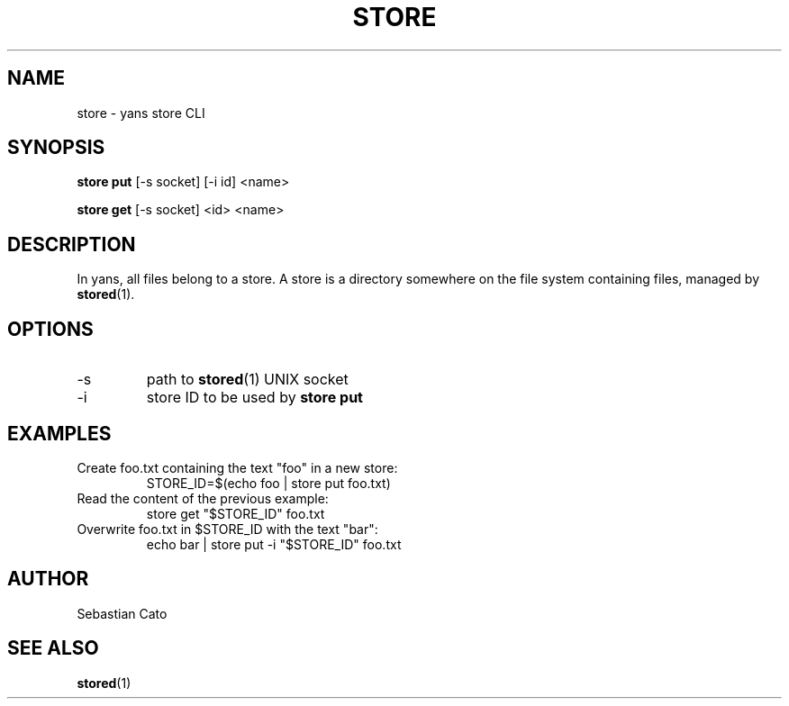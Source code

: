 .TH STORE 1 "April 21, 2018" yans "Yet Another Network Scanner"
.SH NAME
store \- yans store CLI
.SH SYNOPSIS
.B store put
[-s socket] [-i id] <name>
.PP
.B store get
[-s socket] <id> <name>

.SH DESCRIPTION

In yans, all files belong to a store.
A store is a directory somewhere on the file system containing files,
managed by
.BR stored (1).

.SH OPTIONS
.TP
\-s
path to
.BR stored (1)
UNIX socket
.TP
\-i
store ID to be used by
.B store put
.SH EXAMPLES
.TP
Create foo.txt containing the text "foo" in a new store:
STORE_ID=$(echo foo | store put foo.txt)
.TP
Read the content of the previous example:
store get "$STORE_ID" foo.txt
.TP
Overwrite foo.txt in $STORE_ID with the text "bar":
echo bar | store put -i "$STORE_ID" foo.txt
.SH AUTHOR
Sebastian Cato
.SH SEE ALSO
.BR stored (1)
